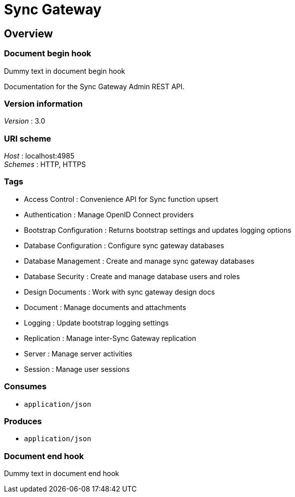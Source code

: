 = Sync Gateway


[[_overview]]
== Overview

=== Document begin hook

Dummy text in document begin hook

Documentation for the Sync Gateway Admin REST API.


=== Version information
[%hardbreaks]
__Version__ : 3.0


=== URI scheme
[%hardbreaks]
__Host__ : localhost:4985
__Schemes__ : HTTP, HTTPS


=== Tags

* Access Control : Convenience API for Sync function upsert
* Authentication : Manage OpenID Connect providers
* Bootstrap Configuration : Returns bootstrap settings and updates logging options
* Database Configuration : Configure sync gateway databases
* Database Management : Create and manage sync gateway databases
* Database Security : Create and manage database users and roles
* Design Documents : Work with sync gateway design docs
* Document : Manage documents and attachments
* Logging : Update bootstrap logging settings
* Replication : Manage inter-Sync Gateway replication
* Server : Manage server activities
* Session : Manage user sessions


=== Consumes

* `application/json`


=== Produces

* `application/json`


=== Document end hook

Dummy text in document end hook




